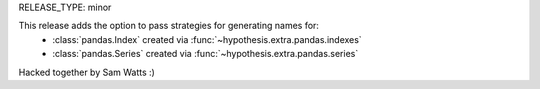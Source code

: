RELEASE_TYPE: minor

This release adds the option to pass strategies for generating names for:
    * :class:`pandas.Index` created via :func:`~hypothesis.extra.pandas.indexes`
    * :class:`pandas.Series` created via :func:`~hypothesis.extra.pandas.series`

Hacked together by Sam Watts :) 
